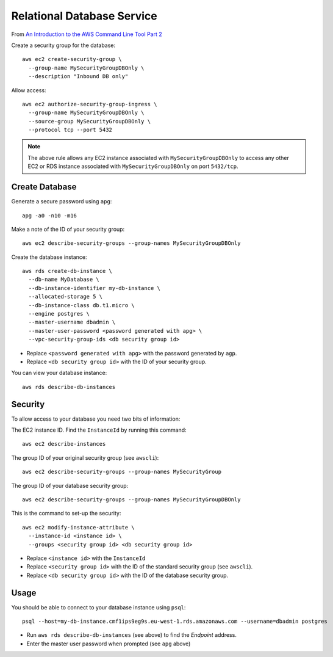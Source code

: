 Relational Database Service
***************************

From `An Introduction to the AWS Command Line Tool Part 2`_

Create a security group for the database::

  aws ec2 create-security-group \
    --group-name MySecurityGroupDBOnly \
    --description "Inbound DB only"

Allow access::

  aws ec2 authorize-security-group-ingress \
    --group-name MySecurityGroupDBOnly \
    --source-group MySecurityGroupDBOnly \
    --protocol tcp --port 5432

.. note:: The above rule allows any EC2 instance associated with
          ``MySecurityGroupDBOnly`` to access any other EC2 or RDS instance
          associated with ``MySecurityGroupDBOnly`` on port ``5432/tcp``.

Create Database
===============

Generate a secure password using ``apg``::

  apg -a0 -n10 -m16

Make a note of the ID of your security group::

  aws ec2 describe-security-groups --group-names MySecurityGroupDBOnly

Create the database instance::

  aws rds create-db-instance \
    --db-name MyDatabase \
    --db-instance-identifier my-db-instance \
    --allocated-storage 5 \
    --db-instance-class db.t1.micro \
    --engine postgres \
    --master-username dbadmin \
    --master-user-password <password generated with apg> \
    --vpc-security-group-ids <db security group id>

- Replace ``<password generated with apg>`` with the password generated by
  ``agp``.
- Replace ``<db security group id>`` with the ID of your security group.

You can view your database instance::

  aws rds describe-db-instances

Security
========

To allow access to your database you need two bits of information:

The EC2 instance ID.  Find the ``InstanceId`` by running this command::

  aws ec2 describe-instances

The group ID of your original security group (see ``awscli``)::

  aws ec2 describe-security-groups --group-names MySecurityGroup

The group ID of your database security group::

  aws ec2 describe-security-groups --group-names MySecurityGroupDBOnly

This is the command to set-up the security::

  aws ec2 modify-instance-attribute \
    --instance-id <instance id> \
    --groups <security group id> <db security group id>

- Replace ``<instance id>`` with the ``InstanceId``
- Replace ``<security group id>`` with the ID of the standard security group
  (see ``awscli``).
- Replace ``<db security group id>`` with the ID of the database security group.

Usage
=====

You should be able to connect to your database instance using ``psql``::

  psql --host=my-db-instance.cmf1ips9eg9s.eu-west-1.rds.amazonaws.com --username=dbadmin postgres

- Run ``aws rds describe-db-instances`` (see above) to find the *Endpoint*
  address.
- Enter the master user password when prompted (see ``apg`` above)


.. _`An Introduction to the AWS Command Line Tool Part 2`: http://www.linux.com/news/featured-blogs/206-rene-cunningham/764536-an-introduction-to-the-aws-command-line-tool-part-2
